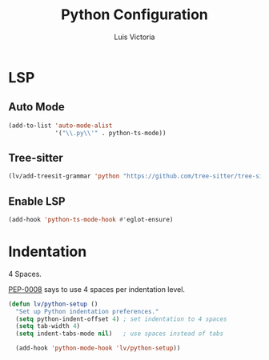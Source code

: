 #+TITLE: Python Configuration
#+AUTHOR: Luis Victoria
#+PROPERTY: header-args :tangle yes

* LSP
** Auto Mode
#+begin_src emacs-lisp
  (add-to-list 'auto-mode-alist
               '("\\.py\\'" . python-ts-mode))
#+end_src

** Tree-sitter
#+begin_src emacs-lisp
  (lv/add-treesit-grammar 'python "https://github.com/tree-sitter/tree-sitter-python")
#+end_src

** Enable LSP
#+begin_src emacs-lisp
  (add-hook 'python-ts-mode-hook #'eglot-ensure)
#+end_src


* Indentation
 4 Spaces.
 
[[https://peps.python.org/pep-0008/#indentation][PEP-0008]] says to use 4 spaces per indentation level.

#+begin_src emacs-lisp
  (defun lv/python-setup ()
    "Set up Python indentation preferences."
    (setq python-indent-offset 4) ; set indentation to 4 spaces
    (setq tab-width 4)
    (setq indent-tabs-mode nil)   ; use spaces instead of tabs

    (add-hook 'python-mode-hook 'lv/python-setup))
#+end_src
